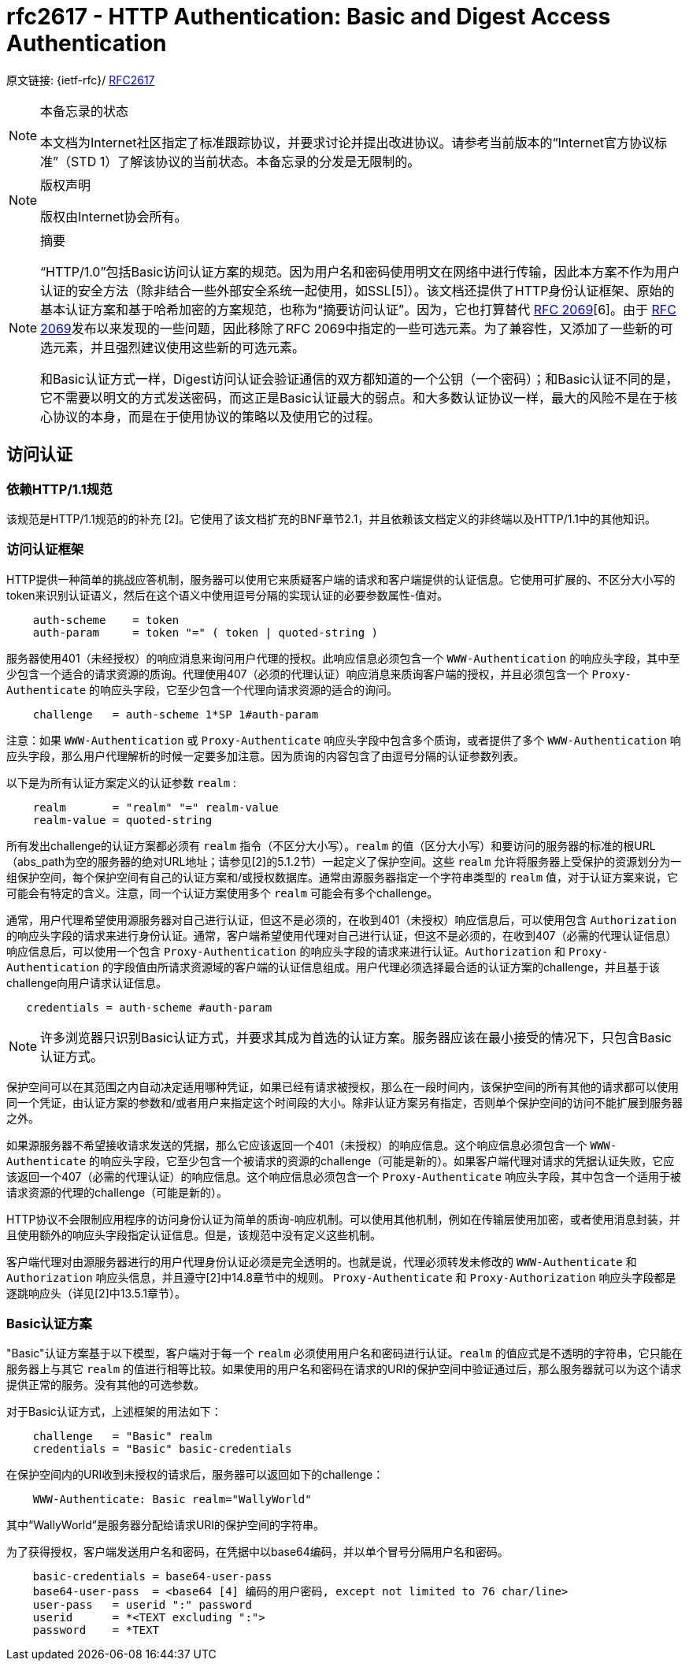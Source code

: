 [[rfc2617]]
= rfc2617 - HTTP Authentication: Basic and Digest Access Authentication

原文链接: {ietf-rfc}/ https://tools.ietf.org/html/rfc2617[RFC2617]

[NOTE]
====
本备忘录的状态

本文档为Internet社区指定了标准跟踪协议，并要求讨论并提出改进协议。请参考当前版本的“Internet官方协议标准”（STD 1）了解该协议的当前状态。本备忘录的分发是无限制的。

====

[NOTE]
====
版权声明

版权由Internet协会所有。
====

[NOTE]
====
摘要

“HTTP/1.0”包括Basic访问认证方案的规范。因为用户名和密码使用明文在网络中进行传输，因此本方案不作为用户认证的安全方法（除非结合一些外部安全系统一起使用，如SSL[5]）。该文档还提供了HTTP身份认证框架、原始的基本认证方案和基于哈希加密的方案规范，也称为“摘要访问认证”。因为，它也打算替代 https://tools.ietf.org/html/rfc2069[RFC 2069][6]。由于 https://tools.ietf.org/html/rfc2069[RFC 2069]发布以来发现的一些问题，因此移除了RFC 2069中指定的一些可选元素。为了兼容性，又添加了一些新的可选元素，并且强烈建议使用这些新的可选元素。

和Basic认证方式一样，Digest访问认证会验证通信的双方都知道的一个公钥（一个密码）；和Basic认证不同的是，它不需要以明文的方式发送密码，而这正是Basic认证最大的弱点。和大多数认证协议一样，最大的风险不是在于核心协议的本身，而是在于使用协议的策略以及使用它的过程。

====

:toc: []

[[access-authentication]]
== 访问认证

=== 依赖HTTP/1.1规范

该规范是HTTP/1.1规范的的补充 [2]。它使用了该文档扩充的BNF章节2.1，并且依赖该文档定义的非终端以及HTTP/1.1中的其他知识。

[[access-authentication-framework]]
=== 访问认证框架

HTTP提供一种简单的挑战应答机制，服务器可以使用它来质疑客户端的请求和客户端提供的认证信息。它使用可扩展的、不区分大小写的token来识别认证语义，然后在这个语义中使用逗号分隔的实现认证的必要参数属性-值对。

[source,text]
----
    auth-scheme    = token
    auth-param     = token "=" ( token | quoted-string )
----

服务器使用401（未经授权）的响应消息来询问用户代理的授权。此响应信息必须包含一个 `WWW-Authentication` 的响应头字段，其中至少包含一个适合的请求资源的质询。代理使用407（必须的代理认证）响应消息来质询客户端的授权，并且必须包含一个 `Proxy-Authenticate` 的响应头字段，它至少包含一个代理向请求资源的适合的询问。
[source,text]
----
    challenge   = auth-scheme 1*SP 1#auth-param
----

注意：如果 `WWW-Authentication` 或 `Proxy-Authenticate` 响应头字段中包含多个质询，或者提供了多个 `WWW-Authentication` 响应头字段，那么用户代理解析的时候一定要多加注意。因为质询的内容包含了由逗号分隔的认证参数列表。

以下是为所有认证方案定义的认证参数 `realm` :
[source, text]
----
    realm       = "realm" "=" realm-value
    realm-value = quoted-string
----

所有发出challenge的认证方案都必须有 `realm` 指令（不区分大小写）。`realm` 的值（区分大小写）和要访问的服务器的标准的根URL（abs_path为空的服务器的绝对URL地址；请参见[2]的5.1.2节）一起定义了保护空间。这些 `realm` 允许将服务器上受保护的资源划分为一组保护空间，每个保护空间有自己的认证方案和/或授权数据库。通常由源服务器指定一个字符串类型的 `realm` 值，对于认证方案来说，它可能会有特定的含义。注意，同一个认证方案使用多个 `realm` 可能会有多个challenge。

通常，用户代理希望使用源服务器对自己进行认证，但这不是必须的，在收到401（未授权）响应信息后，可以使用包含 `Authorization` 的响应头字段的请求来进行身份认证。通常，客户端希望使用代理对自己进行认证，但这不是必须的，在收到407（必需的代理认证信息）响应信息后，可以使用一个包含 `Proxy-Authentication` 的响应头字段的请求来进行认证。`Authorization` 和 `Proxy-Authentication` 的字段值由所请求资源域的客户端的认证信息组成。用户代理必须选择最合适的认证方案的challenge，并且基于该challenge向用户请求认证信息。

[source,text]
----
   credentials = auth-scheme #auth-param
----

[NOTE]
====

许多浏览器只识别Basic认证方式，并要求其成为首选的认证方案。服务器应该在最小接受的情况下，只包含Basic认证方式。

====

保护空间可以在其范围之内自动决定适用哪种凭证，如果已经有请求被授权，那么在一段时间内，该保护空间的所有其他的请求都可以使用同一个凭证，由认证方案的参数和/或者用户来指定这个时间段的大小。除非认证方案另有指定，否则单个保护空间的访问不能扩展到服务器之外。

如果源服务器不希望接收请求发送的凭据，那么它应该返回一个401（未授权）的响应信息。这个响应信息必须包含一个 `WWW-Authenticate` 的响应头字段，它至少包含一个被请求的资源的challenge（可能是新的）。如果客户端代理对请求的凭据认证失败，它应该返回一个407（必需的代理认证）的响应信息。这个响应信息必须包含一个 `Proxy-Authenticate` 响应头字段，其中包含一个适用于被请求资源的代理的challenge（可能是新的）。

HTTP协议不会限制应用程序的访问身份认证为简单的质询-响应机制。可以使用其他机制，例如在传输层使用加密，或者使用消息封装，并且使用额外的响应头字段指定认证信息。但是，该规范中没有定义这些机制。

客户端代理对由源服务器进行的用户代理身份认证必须是完全透明的。也就是说，代理必须转发未修改的 `WWW-Authenticate` 和 `Authorization` 响应头信息，并且遵守[2]中14.8章节中的规则。 `Proxy-Authenticate` 和 `Proxy-Authorization` 响应头字段都是逐跳响应头（详见[2]中13.5.1章节）。


=== Basic认证方案

"Basic"认证方案基于以下模型，客户端对于每一个 `realm` 必须使用用户名和密码进行认证。`realm` 的值应式是不透明的字符串，它只能在服务器上与其它 `realm` 的值进行相等比较。如果使用的用户名和密码在请求的URI的保护空间中验证通过后，那么服务器就可以为这个请求提供正常的服务。没有其他的可选参数。

对于Basic认证方式，上述框架的用法如下：

[source, text]
----
    challenge   = "Basic" realm
    credentials = "Basic" basic-credentials
----

在保护空间内的URI收到未授权的请求后，服务器可以返回如下的challenge：
[source,text]
----
    WWW-Authenticate: Basic realm="WallyWorld"
----

其中“WallyWorld”是服务器分配给请求URI的保护空间的字符串。

为了获得授权，客户端发送用户名和密码，在凭据中以base64编码，并以单个冒号分隔用户名和密码。
[source,text]
----
    basic-credentials = base64-user-pass
    base64-user-pass  = <base64 [4] 编码的用户密码, except not limited to 76 char/line>
    user-pass   = userid ":" password
    userid      = *<TEXT excluding ":">
    password    = *TEXT
----